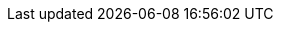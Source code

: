 :quarkus-version: 3.0.3.Final
:quarkus-vault-version: 3.0.0
:maven-version: 3.8.1+

:quarkus-org-url: https://github.com/quarkusio
:quarkus-base-url: {quarkus-org-url}/quarkus
:quarkus-clone-url: {quarkus-base-url}.git
:quarkus-archive-url: {quarkus-base-url}/archive/master.zip
:quarkus-tree-url: {quarkus-base-url}/tree/main
:quarkus-issues-url: {quarkus-base-url}/issues
:quarkus-guides-url: https://quarkus.io/guides
:quickstarts-base-url: https://github.com/quarkusio/quarkus-quickstarts
:quickstarts-clone-url: https://github.com/quarkusio/quarkus-quickstarts.git
:quickstarts-archive-url: https://github.com/quarkusio/quarkus-quickstarts/archive/main.zip
:quickstarts-blob-url: https://github.com/quarkusio/quarkus-quickstarts/blob/main
:quickstarts-tree-url: https://github.com/quarkusio/quarkus-quickstarts/tree/main
